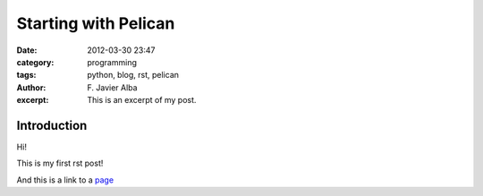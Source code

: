 Starting with Pelican
#####################
:date: 2012-03-30 23:47
:category: programming
:tags: python, blog, rst, pelican
:author: F\. Javier Alba
:excerpt: This is an excerpt of my post.

Introduction
------------

Hi!

This is my first rst post!

And this is a link to a page_


.. _page: http://moliware.com/
